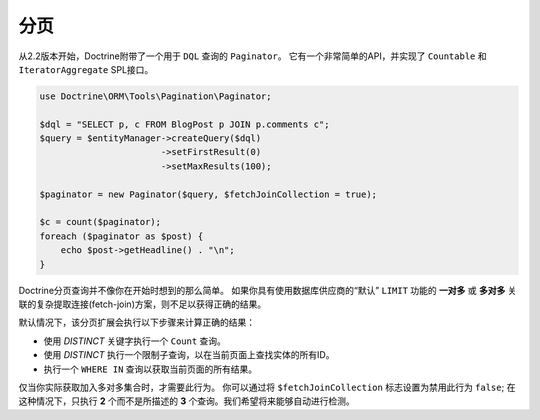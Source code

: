 分页
==========

.. versionadded:: 2.2

从2.2版本开始，Doctrine附带了一个用于 ``DQL`` 查询的 ``Paginator``。
它有一个非常简单的API，并实现了 ``Countable`` 和 ``IteratorAggregate`` SPL接口。

.. code-block:: php

    use Doctrine\ORM\Tools\Pagination\Paginator;

    $dql = "SELECT p, c FROM BlogPost p JOIN p.comments c";
    $query = $entityManager->createQuery($dql)
                           ->setFirstResult(0)
                           ->setMaxResults(100);

    $paginator = new Paginator($query, $fetchJoinCollection = true);

    $c = count($paginator);
    foreach ($paginator as $post) {
        echo $post->getHeadline() . "\n";
    }

Doctrine分页查询并不像你在开始时想到的那么简单。
如果你具有使用数据库供应商的“默认” ``LIMIT`` 功能的 **一对多**
或 **多对多** 关联的复杂提取连接(fetch-join)方案，则不足以获得正确的结果。

默认情况下，该分页扩展会执行以下步骤来计算正确的结果：

- 使用 `DISTINCT` 关键字执行一个 ``Count`` 查询。
- 使用 `DISTINCT` 执行一个限制子查询，以在当前页面上查找实体的所有ID。
- 执行一个 ``WHERE IN`` 查询以获取当前页面的所有结果。

仅当你实际获取加入多对多集合时，才需要此行为。
你可以通过将 ``$fetchJoinCollection`` 标志设置为禁用此行为 ``false``;
在这种情况下，只执行 **2** 个而不是所描述的 **3** 个查询。我们希望将来能够自动进行检测。
